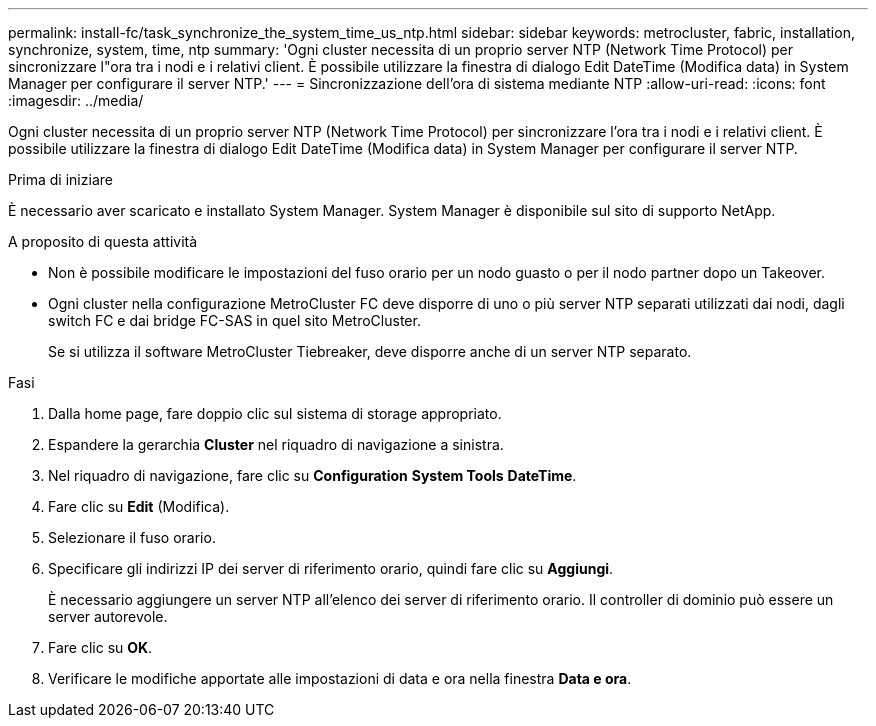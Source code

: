 ---
permalink: install-fc/task_synchronize_the_system_time_us_ntp.html 
sidebar: sidebar 
keywords: metrocluster, fabric, installation, synchronize, system, time, ntp 
summary: 'Ogni cluster necessita di un proprio server NTP (Network Time Protocol) per sincronizzare l"ora tra i nodi e i relativi client. È possibile utilizzare la finestra di dialogo Edit DateTime (Modifica data) in System Manager per configurare il server NTP.' 
---
= Sincronizzazione dell'ora di sistema mediante NTP
:allow-uri-read: 
:icons: font
:imagesdir: ../media/


[role="lead"]
Ogni cluster necessita di un proprio server NTP (Network Time Protocol) per sincronizzare l'ora tra i nodi e i relativi client. È possibile utilizzare la finestra di dialogo Edit DateTime (Modifica data) in System Manager per configurare il server NTP.

.Prima di iniziare
È necessario aver scaricato e installato System Manager. System Manager è disponibile sul sito di supporto NetApp.

.A proposito di questa attività
* Non è possibile modificare le impostazioni del fuso orario per un nodo guasto o per il nodo partner dopo un Takeover.
* Ogni cluster nella configurazione MetroCluster FC deve disporre di uno o più server NTP separati utilizzati dai nodi, dagli switch FC e dai bridge FC-SAS in quel sito MetroCluster.
+
Se si utilizza il software MetroCluster Tiebreaker, deve disporre anche di un server NTP separato.



.Fasi
. Dalla home page, fare doppio clic sul sistema di storage appropriato.
. Espandere la gerarchia *Cluster* nel riquadro di navigazione a sinistra.
. Nel riquadro di navigazione, fare clic su *Configuration* *System Tools* *DateTime*.
. Fare clic su *Edit* (Modifica).
. Selezionare il fuso orario.
. Specificare gli indirizzi IP dei server di riferimento orario, quindi fare clic su *Aggiungi*.
+
È necessario aggiungere un server NTP all'elenco dei server di riferimento orario. Il controller di dominio può essere un server autorevole.

. Fare clic su *OK*.
. Verificare le modifiche apportate alle impostazioni di data e ora nella finestra *Data e ora*.

